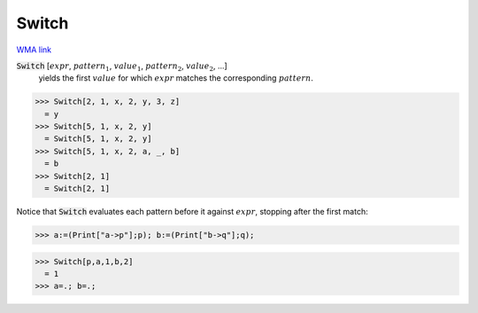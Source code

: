 Switch
======

`WMA link <https://reference.wolfram.com/language/ref/Switch.html>`_


:code:`Switch` [:math:`expr`, :math:`pattern_1`, :math:`value_1`, :math:`pattern_2`, :math:`value_2`, ...]
    yields the first :math:`value` for which :math:`expr` matches the corresponding           :math:`pattern`.





>>> Switch[2, 1, x, 2, y, 3, z]
  = y
>>> Switch[5, 1, x, 2, y]
  = Switch[5, 1, x, 2, y]
>>> Switch[5, 1, x, 2, a, _, b]
  = b
>>> Switch[2, 1]
  = Switch[2, 1]

Notice that :code:`Switch`  evaluates each pattern before it against     :math:`expr`, stopping after the first match:

>>> a:=(Print["a->p"];p); b:=(Print["b->q"];q);

>>> Switch[p,a,1,b,2]
  = 1
>>> a=.; b=.;

